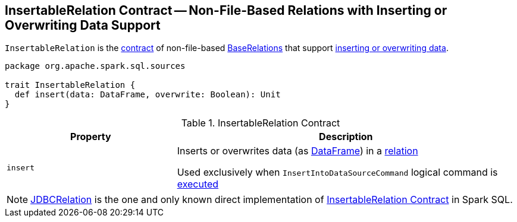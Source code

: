 == [[InsertableRelation]] InsertableRelation Contract -- Non-File-Based Relations with Inserting or Overwriting Data Support

`InsertableRelation` is the <<contract, contract>> of non-file-based <<implementations, BaseRelations>> that support <<insert, inserting or overwriting data>>.

[[contract]]
[source, scala]
----
package org.apache.spark.sql.sources

trait InsertableRelation {
  def insert(data: DataFrame, overwrite: Boolean): Unit
}
----

.InsertableRelation Contract
[cols="1,2",options="header",width="100%"]
|===
| Property
| Description

| `insert`
| [[insert]] Inserts or overwrites data (as <<spark-sql-DataFrame.adoc#, DataFrame>>) in a <<spark-sql-BaseRelation.adoc#, relation>>

Used exclusively when `InsertIntoDataSourceCommand` logical command is <<spark-sql-LogicalPlan-InsertIntoDataSourceCommand.adoc#run, executed>>
|===

[[implementations]]
NOTE: <<spark-sql-JDBCRelation.adoc#,JDBCRelation>> is the one and only known direct implementation of <<contract, InsertableRelation Contract>> in Spark SQL.
